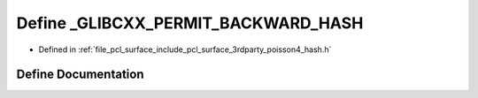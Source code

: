 .. _exhale_define_hash_8h_1ac4fdaf25252de00f8fed66d555da2bc5:

Define _GLIBCXX_PERMIT_BACKWARD_HASH
====================================

- Defined in :ref:`file_pcl_surface_include_pcl_surface_3rdparty_poisson4_hash.h`


Define Documentation
--------------------


.. doxygendefine:: _GLIBCXX_PERMIT_BACKWARD_HASH
